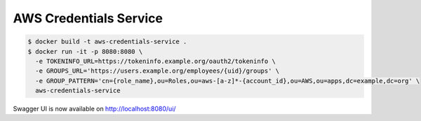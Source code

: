 =======================
AWS Credentials Service
=======================

.. code-block:: bash

    $ docker build -t aws-credentials-service .
    $ docker run -it -p 8080:8080 \
      -e TOKENINFO_URL=https://tokeninfo.example.org/oauth2/tokeninfo \
      -e GROUPS_URL='https://users.example.org/employees/{uid}/groups' \
      -e GROUP_PATTERN='cn={role_name},ou=Roles,ou=aws-[a-z]*-{account_id},ou=AWS,ou=apps,dc=example,dc=org' \
      aws-credentials-service

Swagger UI is now available on http://localhost:8080/ui/
